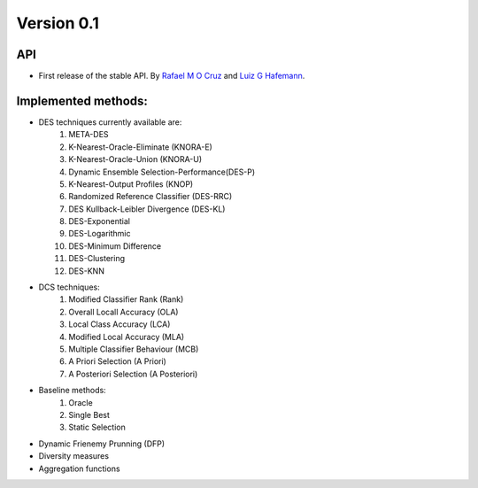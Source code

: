 Version 0.1
===========

API
~~~

- First release of the stable API. By `Rafael M O Cruz`_ and `Luiz G Hafemann`_.

Implemented methods:
~~~~~~~~~~~~~~~~~~~~~

* DES techniques currently available are:
    1. META-DES
    2. K-Nearest-Oracle-Eliminate (KNORA-E)
    3. K-Nearest-Oracle-Union (KNORA-U)
    4. Dynamic Ensemble Selection-Performance(DES-P)
    5. K-Nearest-Output Profiles (KNOP)
    6. Randomized Reference Classifier (DES-RRC)
    7. DES Kullback-Leibler Divergence (DES-KL)
    8. DES-Exponential
    9. DES-Logarithmic
    10. DES-Minimum Difference
    11. DES-Clustering
    12. DES-KNN

* DCS techniques:
    1. Modified Classifier Rank (Rank)
    2. Overall Locall Accuracy (OLA)
    3. Local Class Accuracy (LCA)
    4. Modified Local Accuracy (MLA)
    5. Multiple Classifier Behaviour (MCB)
    6. A Priori Selection (A Priori)
    7. A Posteriori Selection (A Posteriori)

* Baseline methods:
    1. Oracle
    2. Single Best
    3. Static Selection

* Dynamic Frienemy Prunning (DFP)
* Diversity measures
* Aggregation functions

.. _Rafael M O Cruz: https://github.com/Menelau
.. _Luiz G Hafemann: https://github.com/lghafemann
